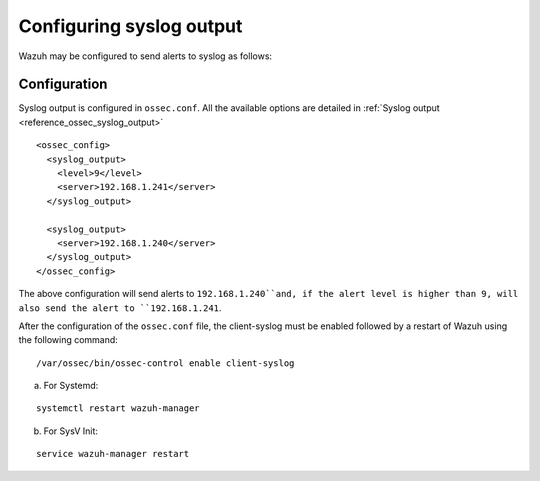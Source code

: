 .. _manual_syslog_output:

Configuring syslog output
=========================

Wazuh may be configured to send alerts to syslog as follows:

Configuration
-------------

Syslog output is configured in ``ossec.conf``. All the available options are detailed in :ref:`Syslog output <reference_ossec_syslog_output>`

::

  <ossec_config>
    <syslog_output>
      <level>9</level>
      <server>192.168.1.241</server>
    </syslog_output>

    <syslog_output>
      <server>192.168.1.240</server>
    </syslog_output>
  </ossec_config>

The above configuration will send alerts to ``192.168.1.240``and, if the alert level is higher than 9, will also send the alert to ``192.168.1.241``.

After the configuration of the ``ossec.conf`` file, the client-syslog must be enabled followed by a restart of Wazuh using the following command:

::

  /var/ossec/bin/ossec-control enable client-syslog

a. For Systemd:

::

  systemctl restart wazuh-manager

b. For SysV Init:

::

  service wazuh-manager restart
